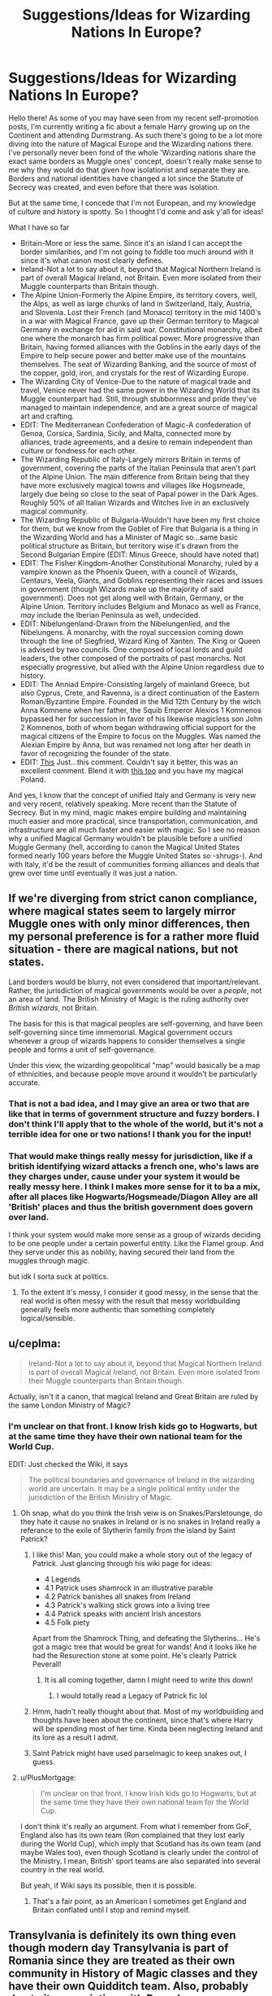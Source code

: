 #+TITLE: Suggestions/Ideas for Wizarding Nations In Europe?

* Suggestions/Ideas for Wizarding Nations In Europe?
:PROPERTIES:
:Author: FeyPiper
:Score: 30
:DateUnix: 1615925244.0
:DateShort: 2021-Mar-16
:FlairText: Discussion
:END:
Hello there! As some of you may have seen from my recent self-promotion posts, I'm currently writing a fic about a female Harry growing up on the Continent and attending Durmstrang. As such there's going to be a lot more diving into the nature of Magical Europe and the Wizarding nations there. I've personally never been fond of the whole 'Wizarding nations share the exact same borders as Muggle ones' concept, doesn't really make sense to me why they would do that given how isolationist and separate they are. Borders and national identities have changed a lot since the Statute of Secrecy was created, and even before that there was isolation.

But at the same time, I concede that I'm not European, and my knowledge of culture and history is spotty. So I thought I'd come and ask y'all for ideas!

What I have so far

- Britain-More or less the same. Since it's an island I can accept the border similarities, and I'm not going to fiddle too much around with it since it's what canon most clearly defines.
- Ireland-Not a lot to say about it, beyond that Magical Northern Ireland is part of overall Magical Ireland, not Britain. Even more isolated from their Muggle counterparts than Britain though.
- The Alpine Union-Formerly the Alpine Empire, its territory covers, well, the Alps, as well as large chunks of land in Switzerland, Italy, Austria, and Slovenia. Lost their French (and Monaco) territory in the mid 1400's in a war with Magical France, gave up their German territory to Magical Germany in exchange for aid in said war. Constitutional monarchy, albeit one where the monarch has firm political power. More progressive than Britain, having formed alliances with the Goblins in the early days of the Empire to help secure power and better make use of the mountains themselves. The seat of Wizarding Banking, and the source of most of the copper, gold, iron, and crystals for the rest of Wizarding Europe.
- The Wizarding City of Venice-Due to the nature of magical trade and travel, Venice never had the same power in the Wizarding World that its Muggle counterpart had. Still, through stubbornness and pride they've managed to maintain independence, and are a great source of magical art and crafting.
- EDIT: The Mediterranean Confederation of Magic-A confederation of Genoa, Corsica, Sardinia, Sicily, and Malta, connected more by alliances, trade agreements, and a desire to remain independent than culture or fondness for each other.
- The Wizarding Republic of Italy-Largely mirrors Britain in terms of government, covering the parts of the Italian Peninsula that aren't part of the Alpine Union. The main difference from Britain being that they have more exclusively magical towns and villages like Hogsmeade, largely due being so close to the seat of Papal power in the Dark Ages. Roughly 50% of all Italian Wizards and Witches live in an exclusively magical community.
- The Wizarding Republic of Bulgaria-Wouldn't have been my first choice for them, but we know from the Goblet of Fire that Bulgaria is a thing in the Wizarding World and has a Minister of Magic so...same basic political structure as Britain, but territory wise it's drawn from the Second Bulgarian Empire (EDIT: Minus Greece, should have noted that)
- EDIT: The Fisher Kingdom-Another Constitutional Monarchy, ruled by a vampire known as the Phoenix Queen, with a council of Wizards, Centaurs, Veela, Giants, and Goblins representing their races and issues in government (though Wizards make up the majority of said government). Does not get along well with Britain, Germany, or the Alpine Union. Territory includes Belgium and Monaco as well as France, /may/ include the Iberian Peninsula as well, undecided.
- EDIT: Nibelungenland-Drawn from the Nibelungenlied, and the Nibelungens. A monarchy, with the royal succession coming down through the line of Siegfried, Wizard King of Xanten. The King or Queen is advised by two councils. One composed of local lords and guild leaders, the other composed of the portraits of past monarchs. Not especially progressive, but allied with the Alpine Union regardless due to history.
- EDIT: The Anniad Empire-Consisting largely of mainland Greece, but also Cyprus, Crete, and Ravenna, is a direct continuation of the Eastern Roman/Byzantine Empire. Founded in the Mid 12th Century by the witch Anna Komnene when her father, the Squib Emperor Alexios 1 Komnenos bypassed her for succession in favor of his likewise magicless son John 2 Komnenos, both of whom began withdrawing official support for the magical citizens of the Empire to focus on the Muggles. Was named the Alexian Empire by Anna, but was renamed not long after her death in favor of recognizing the founder of the state.
- EDIT: [[https://www.reddit.com/r/HPfanfiction/comments/m6i3io/suggestionsideas_for_wizarding_nations_in_europe/gr6l5dv?utm_source=share&utm_medium=web2x&context=3][This]] Just...this comment. Couldn't say it better, this was an excellent comment. Blend it with [[https://www.reddit.com/r/HPfanfiction/comments/m6i3io/suggestionsideas_for_wizarding_nations_in_europe/gr6evk6?utm_source=share&utm_medium=web2x&context=3][this too]] and you have my magical Poland.

And yes, I know that the concept of unified Italy and Germany is very new and very recent, relatively speaking. More recent than the Statute of Secrecy. But in my mind, magic makes empire building and maintaining much easier and more practical, since transportation, communication, and infrastructure are all much faster and easier with magic. So I see no reason why a unified Magical Germany wouldn't be plausible before a unified Muggle Germany (hell, according to canon the Magical United States formed nearly 100 years before the Muggle United States so -shrugs-). And with Italy, it'd be the result of communities forming alliances and deals that grew over time until eventually it was just a nation.


** If we're diverging from strict canon compliance, where magical states seem to largely mirror Muggle ones with only minor differences, then my personal preference is for a rather more fluid situation - there are magical nations, but not states.

Land borders would be blurry, not even considered that important/relevant. Rather, the jurisdiction of magical governments would be over a /people/, not an area of land. The British Ministry of Magic is the ruling authority over /British wizards/, not Britain.

The basis for this is that magical peoples are self-governing, and have been self-governing since time immemorial. Magical government occurs whenever a group of wizards happens to consider themselves a single people and forms a unit of self-governance.

Under this view, the wizarding geopolitical "map" would basically be a map of ethnicities, and because people move around it wouldn't be particularly accurate.
:PROPERTIES:
:Author: Taure
:Score: 20
:DateUnix: 1615928940.0
:DateShort: 2021-Mar-17
:END:

*** That is not a bad idea, and I may give an area or two that are like that in terms of government structure and fuzzy borders. I don't think I'll apply that to the whole of the world, but it's not a terrible idea for one or two nations! I thank you for the input!
:PROPERTIES:
:Author: FeyPiper
:Score: 7
:DateUnix: 1615929450.0
:DateShort: 2021-Mar-17
:END:


*** That would make things really messy for jurisdiction, like if a british identifying wizard attacks a french one, who's laws are they charges under, cause under your system it would be really messy here. I think I makes more sense for it to ba a mix, after all places like Hogwarts/Hogsmeade/Diagon Alley are all 'British' places and thus the british government does govern over land.

I think your system would make more sense as a group of wizards deciding to be one people under a certain powerful entity. Like the Flamel group. And they serve under this as nobility, having secured their land from the muggles through magic.

but idk I sorta suck at politics.
:PROPERTIES:
:Author: Tsubark
:Score: 5
:DateUnix: 1615939349.0
:DateShort: 2021-Mar-17
:END:

**** To the extent it's messy, I consider it good messy, in the sense that the real world is often messy with the result that messy worldbuilding generally feels more authentic than something completely logical/sensible.
:PROPERTIES:
:Author: Taure
:Score: 4
:DateUnix: 1615966500.0
:DateShort: 2021-Mar-17
:END:


** u/ceplma:
#+begin_quote
  Ireland-Not a lot to say about it, beyond that Magical Northern Ireland is part of overall Magical Ireland, not Britain. Even more isolated from their Muggle counterparts than Britain though.
#+end_quote

Actually, isn't it a canon, that magical Ireland and Great Britain are ruled by the same London Ministry of Magic?
:PROPERTIES:
:Author: ceplma
:Score: 6
:DateUnix: 1615927493.0
:DateShort: 2021-Mar-17
:END:

*** I'm unclear on that front. I know Irish kids go to Hogwarts, but at the same time they have their own national team for the World Cup.

EDIT: Just checked the Wiki, it says

#+begin_quote
  The political boundaries and governance of Ireland in the wizarding world are uncertain. It may be a single political entity under the jurisdiction of the British Ministry of Magic.
#+end_quote
:PROPERTIES:
:Author: FeyPiper
:Score: 3
:DateUnix: 1615927563.0
:DateShort: 2021-Mar-17
:END:

**** Oh snap, what do you think the Irish veiw is on Snakes/Parsletounge, do they hate it cause no snakes in Ireland or is no snakes in Ireland really a referance to the exile of Slytherin family from the island by Saint Patrick?
:PROPERTIES:
:Author: Tsubark
:Score: 8
:DateUnix: 1615929693.0
:DateShort: 2021-Mar-17
:END:

***** I like this! Man, you could make a whole story out of the legacy of Patrick. Just glancing through his wiki page for ideas:

- 4 Legends\\
- 4.1 Patrick uses shamrock in an illustrative parable
- 4.2 Patrick banishes all snakes from Ireland
- 4.3 Patrick's walking stick grows into a living tree
- 4.4 Patrick speaks with ancient Irish ancestors
- 4.5 Folk piety

Apart from the Shamrock Thing, and defeating the Slytherins... He's got a magic tree that would be great for wands! And it looks like he had the Resurection stone at some point. He's clearly Patrick Peverall!
:PROPERTIES:
:Author: Fit_Custard4195
:Score: 4
:DateUnix: 1615948340.0
:DateShort: 2021-Mar-17
:END:

****** It is all coming together, damn I might need to write this down!
:PROPERTIES:
:Author: Tsubark
:Score: 3
:DateUnix: 1615952250.0
:DateShort: 2021-Mar-17
:END:

******* I would totally read a Legacy of Patrick fic lol
:PROPERTIES:
:Author: Fit_Custard4195
:Score: 1
:DateUnix: 1615952390.0
:DateShort: 2021-Mar-17
:END:


***** Hmm, hadn't really thought about that. Most of my worldbuilding and thoughts have been about the continent, since that's where Harry will be spending most of her time. Kinda been neglecting Ireland and its lore as a result I admit.
:PROPERTIES:
:Author: FeyPiper
:Score: 2
:DateUnix: 1615931211.0
:DateShort: 2021-Mar-17
:END:


***** Saint Patrick might have used parselmagic to keep snakes out, I guess.
:PROPERTIES:
:Author: Mythopoeist
:Score: 2
:DateUnix: 1615937508.0
:DateShort: 2021-Mar-17
:END:


**** u/PlusMortgage:
#+begin_quote
  I'm unclear on that front. I know Irish kids go to Hogwarts, but at the same time they have their own national team for the World Cup.
#+end_quote

I don't think it's really an argument. From what I remember from GoF, England also has its own team (Ron complained that they lost early during the World Cup), which imply that Scotland has its own team (and maybe Wales too), even though Scotland is clearly under the control of the Ministry. I mean, British' sport teams are also separated into several country in the real world.

But yeah, if Wiki says its possible, then it is possible.
:PROPERTIES:
:Author: PlusMortgage
:Score: 3
:DateUnix: 1615942568.0
:DateShort: 2021-Mar-17
:END:

***** That's a fair point, as an American I sometimes get England and Britain conflated until I stop and remind myself.
:PROPERTIES:
:Author: FeyPiper
:Score: 1
:DateUnix: 1615943530.0
:DateShort: 2021-Mar-17
:END:


** Transylvania is definitely its own thing even though modern day Transylvania is part of Romania since they are treated as their own community in History of Magic classes and they have their own Quidditch team. Also, probably due to its association with Dracula, Transylvania's folklore is one of the more famous ones from Central/Eastern Europe. Speaking of which, Romania should also be its own community due to the vast cultural differences from its neighbors (being mostly a latin country surrounded by slavic countries). Ukraine and Hungary I think are also their own territory considering they have a dragon species called after their country. Furthermore Gellert sounds very Hungarian to me while Grindelwald sounds German which is an indication that Grindelwald was born in the Austro-Hungarian Empire (given the timeline) so I think Austria is in league with Hungary too. You mentioned Bulgaria so there's not much to say on that.

Also Greece is quite unique in the Balkans due to its mythology and the influence it has on the HP universe so I would think they are also their own thing but its magical territory could expand all throughout the Balkans like its ancient counterpart incorporating Macedonia and parts of Albania.
:PROPERTIES:
:Author: I_love_DPs
:Score: 7
:DateUnix: 1615932664.0
:DateShort: 2021-Mar-17
:END:

*** All very good suggestions that I've written in my notes! Thank you kindly! Particularly appreciate the point about Grindelwald potentially came from the Austro-Hungarian Empire region rather than just Germany, that's something to definitely consider.
:PROPERTIES:
:Author: FeyPiper
:Score: 3
:DateUnix: 1615932836.0
:DateShort: 2021-Mar-17
:END:

**** I don't remember in which piece of media it was stated that Nurmengard was in Austria but I'm pretty sure it's canon. So that would make sense.
:PROPERTIES:
:Author: I_love_DPs
:Score: 3
:DateUnix: 1615934027.0
:DateShort: 2021-Mar-17
:END:


** I think that the major issue with Germany is the fact that its border used to be more to the east but after wwii Prussia was essentially disolved and its territory given to Poland. For that matter Poland's border was more to the east too but soviets took that. Lvov, now in Ukraine used to be Polish city.
:PROPERTIES:
:Author: WolfieRampant
:Score: 4
:DateUnix: 1615930531.0
:DateShort: 2021-Mar-17
:END:


** If you want a definitive country for where Drumstrang would be located, I would suggest something similar to the Kalmar Union. The Kalmar Union, at its creation, was a union between Norway, Denmark, and Sweden. The reason the union would still be around is that the magical side that agreed with the king won compared to the regular history. The union would encompass Finland, Sweden, Norway, and Denmark. I think an elective monarchy would be an interesting way to go for the government. You could have a King that ruled the entire Union, but each country has its own monarchy. The candidates could be from the current monarchs and the dukes/duchesses. Side note, Finland did have its own monarch for all of about two months. You could have it that the Wizards decided to keep the King for Finland. This government type could be used for a lot of interesting political events because the Union can be an extremely strong force, but it is usually held up by internal disagreements.
:PROPERTIES:
:Author: Thelastbatalion
:Score: 4
:DateUnix: 1615946445.0
:DateShort: 2021-Mar-17
:END:

*** Thank you! That's a very interesting setup, and not a bad idea at all! I'll probably use that, I appreciate it!
:PROPERTIES:
:Author: FeyPiper
:Score: 1
:DateUnix: 1615947130.0
:DateShort: 2021-Mar-17
:END:


** The Magical Confederation of the States and Territories of Poland and Lithuania (AKA Poland-Lithuania, the Polish-Lithuanian Confederation, etc.):

History & Geography: Based upon the borders of the former Polish-Lithuanian Commonwealth (as seen in their peak in 1619) and the Kingdom of Prussia, Poland-Lithuania owns the majority of Eastern Europe. It has maintained its power and independence mainly through alliances with the British, Italians, and (formerly) the Byzantines and the UMGS (Union of Magical Germanic States, dissolved by Napoleon Bonaparte with the HRE). Poland-Lithuania gained Prussia after the fall of the UMGS, where Governor-General Markius Wilhelm III of Prussia decreed that Prussia would never be ruled by the French, instead opting to join the PLC as a semi-independent territory (and later a state fully integrated into the Confederation) in 1806.

Politics: The politics of Poland-Lithuania are rather complex, but it is famously one of the only Wizarding Democracies still in existence, and it is the oldest by far, having adopted democracy since 1672. The elected ruler of the PLC is known as the Gubernator Stanów, or the Governor of the States, whose job is to either approve or veto laws passed by the Senate.

Armed Forces: The Polish-Lithuanian Confederation is a mostly disarmed nation, with a volunteer Law Enforcement agency known as the Korpus Abidacji (Abidation Corps), but no official Armed Forces. The Korpus Abidacji's leader is known as the Generał-Porucznik (the Lieutenant-General). Each officer of the Korpus Abidacji, known as Oficerowie Specjalni (Translated: Special Officers; Singular: Oficer Specjalny; Translated Singular: Special Officer), carries both a wand and a muggle Colt M1911. The standard uniform for an Oficer Spechalny is very similar to the uniform of the muggle Polish Army as it was in 1939: a tan trench coat (charmed to protect against most spells), standard army fatigues, and thick black dragonhide boots, charmed to keep out water, mud, and other environmental unpleasantries.

Magical Schools: While Durmstrang is the most popular magical school in Eastern Europe, and indeed most school-aged children in the PLC go there, the PLC does have its own smaller, less traditional school of magic, based in Riga. The Riga School of Magic and Technology teaches children both magical and muggle subjects, and while this makes it more frowned upon by the pureblood traditionalists of the PLC, it is the main choice for Muggleborns and the Muggle-Raised to get their magical educations, especially if they wish to go into a muggle field of work after their school years.

Well, that's about all I have to offer. Enjoy!
:PROPERTIES:
:Author: SeaboarderCoast
:Score: 3
:DateUnix: 1615939087.0
:DateShort: 2021-Mar-17
:END:

*** That is very cool, /very/ well written. I will gladly take it (and parts of another post above about ideas for Magical Poland) and use it in my fic! Thank you very kindly for your help, I'm much obliged!
:PROPERTIES:
:Author: FeyPiper
:Score: 1
:DateUnix: 1615940018.0
:DateShort: 2021-Mar-17
:END:

**** Another nation I made:

/The United Tsardoms of Kazakhstan, Greater Georgia, and South Russia (UTKGR, United Tsardoms)/

Formed in 1919 after the Great Rus Revolution, in which the Grand Tzar of the Rus, Grigori Rasputin IIV, was killed by a splinter of the Russian Muggle government, the United Tsardoms formed from the splinter governments of the /Republic of Kazakhstan,/ the /Union of the Caucasian States,/ the /Confederated Republic of Eastern Ukraine and Belarus,/ and finally the /Republic of Southern Russia/.

The UTKGR is well known for it's opposition of the Soviet Union, and it's desperate attempts to return Tsar Nicholas II to the throne. When it was discovered that Nicholas's daughter, Anastasia, had survived being executed by accidentally apparating, she was found and brought back to Tbilisi, the new royal capital.

The newly-crowned Tsarina Anastasia I of the United Tsardoms would get a full magical education, and would proceed to rule the UTKGR until 1998, when she finally retired. In this time she saw her power be slowly removed from her until she was mostly a symbolic figurehead. She was proceeded by her son, Tsar Matthias I, in 1999, earning him the nickname of the 'Millennium Tsar'.

The United Tsardoms is now a democracy, lead by Prime Minister Sannakra Patix since 2014. It borders the /Polish-Lithuanian Confederation/, the /Kingdom of Siberia/, the /United Ottoman Duchies/, the /Persian Federation/, and the /Magical Republic of Romania/.

The United Tsardoms has no magical school, instead preferring to send it's school-aged children to Durmstrang or the Riga School of Magic and Technology.

It is not the only Russian Magical Government, however: the Magical Kingdom of Russia constantly fights for legitimacy with it's magical school of the /St. Petersburg Institute of Magic/, and it's control of the former Grand Rus capital of Saint Petersburg, and the new Russian capital of Moscow.
:PROPERTIES:
:Author: SeaboarderCoast
:Score: 2
:DateUnix: 1616989873.0
:DateShort: 2021-Mar-29
:END:

***** Very interesting, very detailed! I like it! I concede I don't know if I'll use it, been sticking more towards the parts of Europe outside of Russia, but it's very well written, and I'm once more impressed by your writing skill!
:PROPERTIES:
:Author: FeyPiper
:Score: 2
:DateUnix: 1616992336.0
:DateShort: 2021-Mar-29
:END:

****** Thank you very much, and Happy Cake Day!
:PROPERTIES:
:Author: SeaboarderCoast
:Score: 2
:DateUnix: 1616993536.0
:DateShort: 2021-Mar-29
:END:

******* Thank you!
:PROPERTIES:
:Author: FeyPiper
:Score: 2
:DateUnix: 1617060784.0
:DateShort: 2021-Mar-30
:END:

******** [[https://drive.google.com/drive/folders/1v_PKE68fCyaVRXfxwWVMWn9pG94VjVxa?usp=sharing]]

I mapped out most nations said here in Crusader Kings II. Took a few hours due to crashes, and the sheer amount of time it takes to individually annex separate counties. Enjoy it!
:PROPERTIES:
:Author: SeaboarderCoast
:Score: 2
:DateUnix: 1617159981.0
:DateShort: 2021-Mar-31
:END:

********* Holy shit man, thank you so much! I really appreciate it!
:PROPERTIES:
:Author: FeyPiper
:Score: 2
:DateUnix: 1617160640.0
:DateShort: 2021-Mar-31
:END:

********** Just one thing: Could you PM me with the fic once you upload it? I'd love to see a follow up onto where this all goes, and what hijinks Harry gets up to in the world that was created.
:PROPERTIES:
:Author: SeaboarderCoast
:Score: 1
:DateUnix: 1617161000.0
:DateShort: 2021-Mar-31
:END:


** Magical Russia - could be ruled by Koschei the Deathless (notorious for his well-hidden horcrux) or Rasputin. Since the magical world tends to be around a century behind the muggle world, there'd probably be some kind of social upheaval going on there.

There's a lot of mythical “lands to the west” in European mythology. Maybe some of them are exclusively magical island nations, made unplottable to keep muggle ships away. Hy Brasil was supposed to be off the coast of Ireland IIRC.

France has this old forest where King Arthur's knights were supposed to go on quests. I forget what it's called, but there might be a few unplottable sections holding magical communities. Beauxbatons supposedly has wood nymphs, so that could connect to some of the French folklore about the “dames vertes”.
:PROPERTIES:
:Author: Mythopoeist
:Score: 2
:DateUnix: 1615926861.0
:DateShort: 2021-Mar-17
:END:

*** Koschei isn't a bad figure to reference. Russia probably won't come up as much since it has its own school (part of wanting these ideas is to help flesh out where Harry's fellow students and her professors come from) but it's not bad to have some grasp of such things for overall worldbuilding!

Though actually, when it comes to governance the Wizards seem to be a good bit /ahead/ of the Muggles. At the very least magical Britain got a Minister of Magic a few decades before the office of Prime Minister was established for Muggles, and in the Americas the Wizards set up a Congress and called themselves 'the United States' almost 100 years before 1776. So while I don't know that they'd necessarily have upheaval (not getting involved in as many wars and being better able to protect and grow crops eliminates a lot of problems on that front) if they had gone through it the logic of canon dictates they'd have gone through it in the early to mid 1800s.

I do appreciate the folklore points though, thank you very much!
:PROPERTIES:
:Author: FeyPiper
:Score: 3
:DateUnix: 1615927988.0
:DateShort: 2021-Mar-17
:END:


*** I believe that it's Paimpont Forest in Brittany. Personally, however, I always assumed Beauxbatons to be closer to the Alps. No real reason, it's just what I always imagined.
:PROPERTIES:
:Author: geust53
:Score: 1
:DateUnix: 1615985881.0
:DateShort: 2021-Mar-17
:END:


** I think it would be cool to still have had monarchies in Europe up until Grindelwald killed them all and that's why he's so feared in Europe.
:PROPERTIES:
:Author: FerdiadTheRabbit
:Score: 2
:DateUnix: 1615942510.0
:DateShort: 2021-Mar-17
:END:


** You should read Hermione Granger and the Marriage Law Revolution. It features magical Continental Europe. A Europe where Prussia still exists, Magical France is ruled by a royal family including a Dauphin and Magical Russia ruled by a Tsar. It's one of the most political HP fanfics I've read.
:PROPERTIES:
:Author: MrJDN
:Score: 2
:DateUnix: 1615986081.0
:DateShort: 2021-Mar-17
:END:

*** I'll give a look, thanks!
:PROPERTIES:
:Author: FeyPiper
:Score: 1
:DateUnix: 1615999351.0
:DateShort: 2021-Mar-17
:END:


** What do you plan on having Grindlewald do in your fic, history wise, like did he originate from Germany like wizard hitler or what is going on there. Cause if he did then that could explain a lot.

You could have Germany reform itself as a republic after loosing the war, and have the militarily weaker Alpine Union declare neutrality in the war. And as the alps are a pain to attack Germany respects this. Have Magic Britan take too long to enter the war and attempt to apease Germany. You can have the magically seperate Italy not give a shit about Mussolini and not get involved. These conditions can help explain why the French Magic Empire has animosity for the mentioned nations as their leader is long lived and holds a massive grudge for having to bear the brunt of the war with Magic Germany.

If you are really feeling it you can have Magic Germany be in the preccess of reconstruction after Grindlewald and be controlled occupied by the MUSA and Magic Russia, but that may be mixing metaphors as [[/u/Mythopoeist][u/Mythopoeist]] mentioned Russia could be going through their revolution.

You could have Magic France be greatful to MUSA and try to emulate their system a bit but idk on that one .

One thing you should totally include if you are going to include Venice is Genoa. They had a historic rivalry as trade citys. Genoa was a city that was pretty involved in early book printing, so you could have it be a bit of acity of scolars, while Venice is a city of trade.

Another Magic France idea is to have the Pheonix Queen date back to Napoleon and have him be her thral, but idk on that one.
:PROPERTIES:
:Author: Tsubark
:Score: 2
:DateUnix: 1615929283.0
:DateShort: 2021-Mar-17
:END:

*** Hmm...that's not a terrible idea, in all honesty. Some parts of it probably wouldn't work (given Grindelwald's plan to bring magic out into the open and conquer all Muggles it's hard to imagine staying neutral in a war like that, and particularly remaining in good standing after doing so) but it's not a bad framework overall.

Truth be told I don't have a /ton/ of plans with Grindelwald, beyond his shadow still looming large over Durmstrang and having resulted in some changes to curriculum but it might be wise to hash some stuff out, since the fic will be centered in his old seat of power. Thank you for reminding me to do that.

Don't think I'm going to do a Cold War style split of Magical Germany though. MUSA's probably not got much of a presence in Europe, I think they're dealing with their own shit.

Genoa is a good point to raise though, thank you!

My current lore for the setting is that the Phoenix Queen is /probably/ Joan of Arc, rescued and turned at her execution. Nobody's entirely sure, cause she doesn't like to talk about who she was before she was turned, and of course she's always covered up when she's out in daylight (so back when there were people alive who definitely knew what Joan looked like), but the French and the Alpine Empires were at war over territory, and the French Wizard King told his advisors to find him and advantage. His chief vampire disappeared for a few months, and came back with the woman who'd become the Phoenix Queen, who innovated Wizarding warfare with some Muggle techniques and began to claim victory for France, necessitating the Alpine/Germany alliance as France began to expand into Switzerland.

Which doesn't necessarily preclude her from making Napoleon her thrall I concede, I'll have to think on that.
:PROPERTIES:
:Author: FeyPiper
:Score: 2
:DateUnix: 1615931102.0
:DateShort: 2021-Mar-17
:END:


*** u/Serena_Sers:
#+begin_quote
  Grindlewald do in your fic, history wise, like did he originate from Germany like wizard hitler
#+end_quote

Hitler wasn't from Germany. He was from Austria. He migrated to Germany at the age of 24.\\
Given that Nurmengard is in Austria too, I am pretty sure they will go the route that Grindelwald was also from Austria.
:PROPERTIES:
:Author: Serena_Sers
:Score: 2
:DateUnix: 1615931496.0
:DateShort: 2021-Mar-17
:END:

**** Oh snap, I didn't know that.
:PROPERTIES:
:Author: Tsubark
:Score: 1
:DateUnix: 1615931637.0
:DateShort: 2021-Mar-17
:END:

***** Yeah, many people don't know that. He grew up in Upperaustria and lived many years in Vienna. He hadn't much success in Vienna, so he fled to Germany because he had depts (he was a struggling artist) and didn't want to do the military service.
:PROPERTIES:
:Author: Serena_Sers
:Score: 1
:DateUnix: 1615932278.0
:DateShort: 2021-Mar-17
:END:


** Magical Poland is Vastly open place, There is no such place like one "Shopping District" for a country but in every city you have a magical marketplace. Contrary to Muggle Poland MRP (Magiczna Rzeczpospolita Polska/Republic of Magic Poland) is very progressive country, our people don't discriminate those of lesser blood. Our country is Homeland of House Elves, Boggarts (But they're rarely seen in magical households now.) Our People even discovered the race of Ignises in Ostrzyca (One of Dormant Vulcanos in our Country)

This is how i imagine my country in magical world : D
:PROPERTIES:
:Author: Vemonis
:Score: 2
:DateUnix: 1615935838.0
:DateShort: 2021-Mar-17
:END:

*** That is very cool, I can certainly get behind that and apply it to my fic!

What do you think the borders would be like overall? Bigger, smaller, the same?
:PROPERTIES:
:Author: FeyPiper
:Score: 1
:DateUnix: 1615936214.0
:DateShort: 2021-Mar-17
:END:

**** I think Poland would absorb Kalingrad and western parts of Ukraine and Belarus, I mean they're historically been in Poland like 400 Years Ago and they didn't assimilate yet.
:PROPERTIES:
:Author: Vemonis
:Score: 2
:DateUnix: 1615936559.0
:DateShort: 2021-Mar-17
:END:

***** -nods- That tracks
:PROPERTIES:
:Author: FeyPiper
:Score: 1
:DateUnix: 1615937224.0
:DateShort: 2021-Mar-17
:END:


***** What about Lithuania? They were in the Lithuania-Poland commonwealth at around the same time.
:PROPERTIES:
:Author: Tsubark
:Score: 1
:DateUnix: 1615938893.0
:DateShort: 2021-Mar-17
:END:

****** I think Lithuania is really small (Geographically) and i think i wouldn't want it absorbed into poland
:PROPERTIES:
:Author: Vemonis
:Score: 1
:DateUnix: 1617748722.0
:DateShort: 2021-Apr-07
:END:

******* Sure, but like historically the poland-lithuania commonwealth or whatever it was called occupied a really large swath of land
:PROPERTIES:
:Author: Tsubark
:Score: 1
:DateUnix: 1617772378.0
:DateShort: 2021-Apr-07
:END:


** Being a Czech, I have two comments:

1. Unfortunately you missed the oldest (although small) magical school of all, which has been at [[https://en.wikipedia.org/wiki/Bude%C4%8D_(Kladno_District][Budeč]]) since forever (perhaps even in the Celtic times), but which was hidden in the first half of the tenth century (soon after 936, when its great patron Saint Wenceslaus died; IRL, according to the Muggle archaeologists this one of the most important seats of power in Bohemia was suddenly abandoned, in reality it was hidden by magic from Muggles). There is a community of Czech fanfiction writers at [[http://budec.net]] who wrote stories about the school (in Czech; I am now rewriting my own story to English).

2. It is possible that the situation among magical nations is hugely different from the Muggle ones. So, no Germans are not the biggest magical nation of Europe, because it was thoroughly decimated during [[https://en.wikipedia.org/wiki/Thirty_Years%27_War][the Thirty-year war]], which was (even on the Muggle side) by far the worst disaster which happened ever in the Central Europe, much worse than that funny skirmish called The Second World War. In some areas around 60 % of population was lost (not only directly killed in the war, but also due to epidemics, starvation, and emigration). So, yes, there is now German Magical school in the Harz Mountains, but it was re-established only in the eighteenth century with the assistance of all neighbouring magical nations. And yes, Nurmengard castle (forget the nonsense in the second FBWFT film) is at the closest mountains to Nürnberg, i.e., the German side of Böhmerwald.
:PROPERTIES:
:Author: ceplma
:Score: 2
:DateUnix: 1615928480.0
:DateShort: 2021-Mar-17
:END:

*** For your first point, that is a very good thing to point out, thank you! That could be a fun bit of lore. If it's small, it might be best served as an academy for some sort of post graduation training, but a local school that only serves Czech Wizards isn't a bad idea either.

For the second one, by and large I think Wizards would probably be unaffected by Muggle wars. Not saying nobody died, particularly as Muggle weaponry got more dangerous, but I think Wizarding Germany would be largely unaffected by the Thirty-Year War. And for some coherence and loyalty to canon I will largely be sticking to the three schools of the Triwizard Tournament (I know Rowling's argued that there's a lot of homeschool and small, unregulated schools but that...doesn't make sense to me really, and its not in the books, so I'm ignoring it)

Don't worry though, I /will/ be ignoring literally all of the second Fantastic Beasts, lol.
:PROPERTIES:
:Author: FeyPiper
:Score: 2
:DateUnix: 1615929239.0
:DateShort: 2021-Mar-17
:END:

**** Given how small the Czech nation is (just some two thousand magicals total), I think the school would collect students even from the neighbouring nations ... certainly Slovaks, perhaps also Hungarians, not sure about Poles; Austrians go to the German school.

Given the small size of the Czech magical nation, I think that for example the only magical hospital would be inside of the school. Also, I imagine that European magical hospital cooperate and each of them specializes in some part of medicine (each of them has also a general practice for smaller cases), the Czech hospital was focused on paediatric (including cases of Obscurials and tortured magical children from the countries of the third nations, see more [[https://www.reddit.com/r/HPfanfiction/comments/m1he2g/the_statute_of_secrecy_is_still_valid_for_the/gqdv4rc/?utm_source=reddit&utm_medium=web2x&context=3][elsewhere]]).
:PROPERTIES:
:Author: ceplma
:Score: 2
:DateUnix: 1615932924.0
:DateShort: 2021-Mar-17
:END:


** Your Alpine Union seems to be geographicaly similar to the Holy Roman Empire. You may just wanna go with that and give them an Emperor who claims an unbroken line of succession and the blood of Charlemagne and yeah, they lost the northern Germanic Principalities and some of the Italian City States. But they still are crowned by the Pope and send their kids to local Cyprian Monastery Wizarding Schools and Justinian Convent Schools for Young Witches. The Order of St. Bosco has tried to open schools with mixed genders and with both a magical and mundane experience but most view them with suspicion as they have roots in the Grindalwald movement. Then if a child is truly dedicated to further education they are sent to one of the collegio in the Vatican, Geneva, Münich, or Salzburg.
:PROPERTIES:
:Author: twinkle_bright
:Score: 1
:DateUnix: 1615964918.0
:DateShort: 2021-Mar-17
:END:

*** I get where you're coming from, but that's not quite right. [[https://en.wikipedia.org/wiki/Holy_Roman_Empire#/media/File:HRR.gif][This]] here shows that the Holy Roman Empire, even at it's smallest, was a good deal bigger than the Alpine Union was back when it was the Alpine Empire. At it's biggest the Alpine Empire's borders only extended 70 Kilometers from the base of the Alps in any given direction.

Yes, at various points in time large portions and for a while even most of the Alpine Union's land fell under the control of the HRE on the Muggle side of things, but they were never the majority of the Empire. Maybe a third at most.

And while I /do/ appreciate the effort you put into my post, I'm afraid I'm definitely not going with a 'the Catholic Church was actually super supportive of a kingdom of witches and wizards during the Middle Ages' route.
:PROPERTIES:
:Author: FeyPiper
:Score: 1
:DateUnix: 1615967018.0
:DateShort: 2021-Mar-17
:END:
